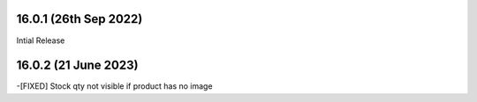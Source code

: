 16.0.1 (26th Sep 2022)
-------------------------
Intial Release

16.0.2 (21 June 2023)
--------------------------
-[FIXED] Stock qty not visible if product has no image